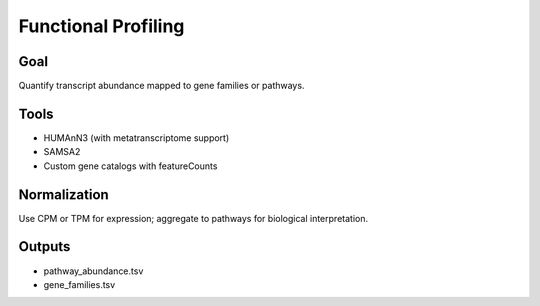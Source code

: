 Functional Profiling
====================

Goal
----

Quantify transcript abundance mapped to gene families or pathways.

Tools
-----

- HUMAnN3 (with metatranscriptome support)
- SAMSA2
- Custom gene catalogs with featureCounts

Normalization
-------------

Use CPM or TPM for expression; aggregate to pathways for biological interpretation.

Outputs
-------

- pathway_abundance.tsv
- gene_families.tsv
